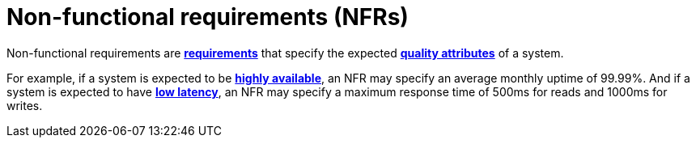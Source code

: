 = Non-functional requirements (NFRs)

Non-functional requirements are *link:./requirements.adoc[requirements]* that specify the expected
*link:./quality-attributes.adoc[quality attributes]* of a system.

For example, if a system is expected to be *link:./availability.adoc[highly available]*, an NFR
may specify an average monthly uptime of 99.99%. And if a system is expected to have
*link:./latency.adoc[low latency]*, an NFR may specify a maximum response time of 500ms for reads
and 1000ms for writes.
